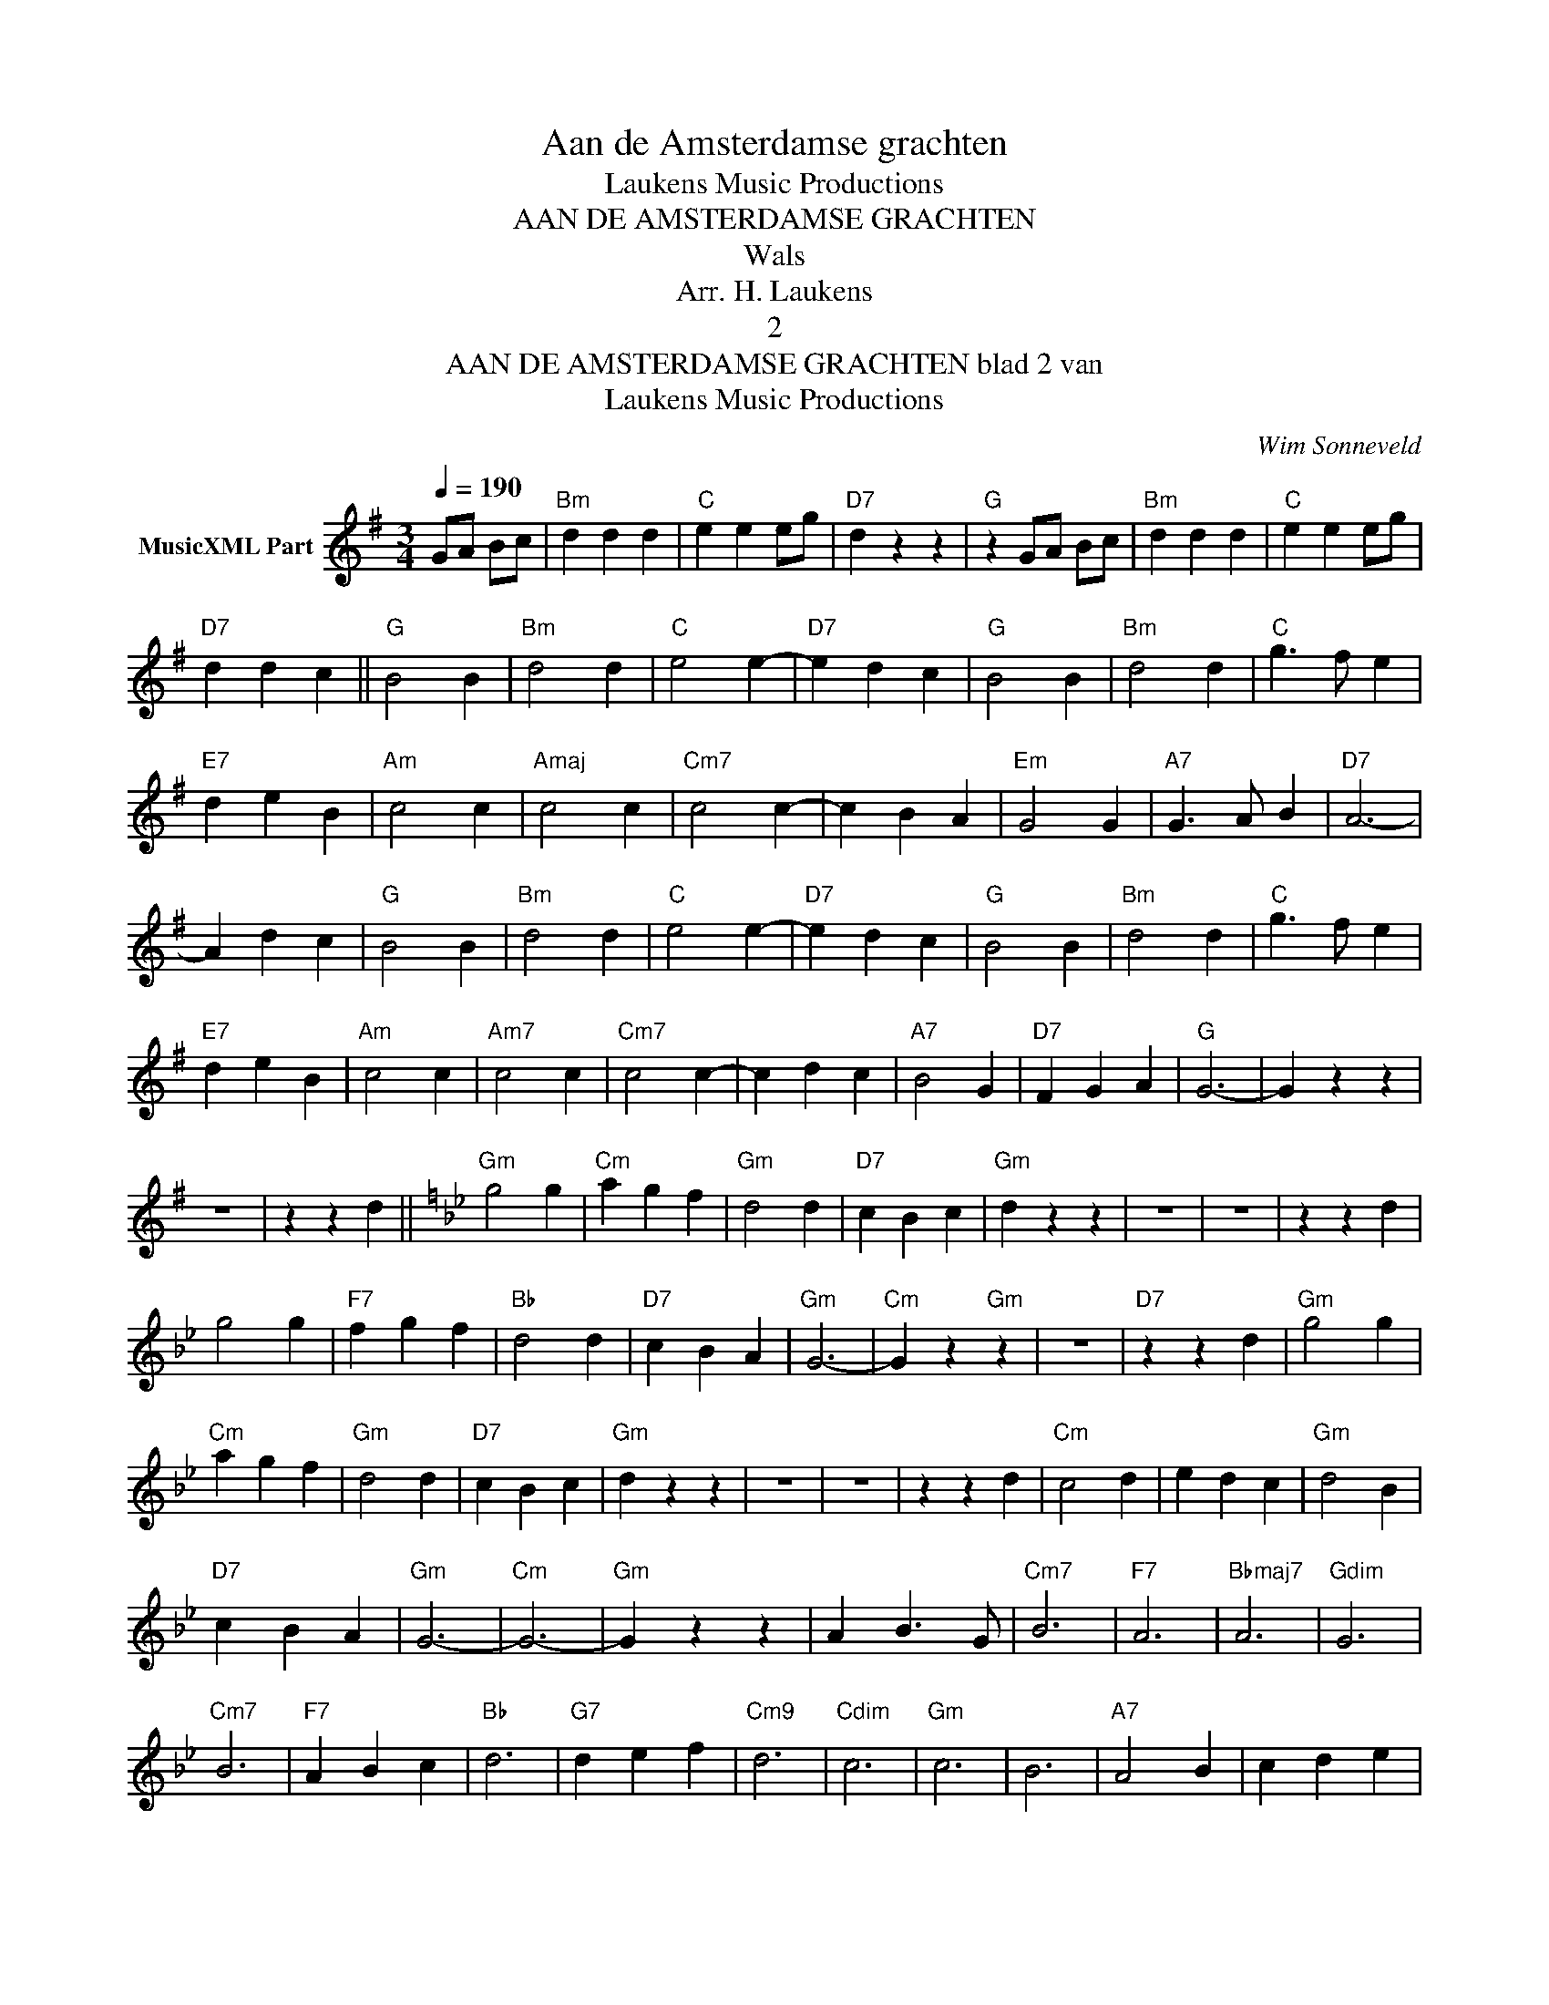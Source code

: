 X:1
T:Aan de Amsterdamse grachten
T: Laukens Music Productions  
T:AAN DE AMSTERDAMSE GRACHTEN
T:Wals
T:Arr. H. Laukens
T:2
T:AAN DE AMSTERDAMSE GRACHTEN blad 2 van 
T: Laukens Music Productions  
C:Wim Sonneveld
Z:All Rights Reserved
L:1/4
Q:1/4=190
M:3/4
K:G
V:1 treble nm="MusicXML Part"
%%MIDI program 0
%%MIDI control 7 102
%%MIDI control 10 64
V:1
 G/A/ B/c/ |"Bm" d d d |"C" e e e/g/ |"D7" d z z |"G" z G/A/ B/c/ |"Bm" d d d |"C" e e e/g/ | %7
"D7" d d c ||"G" B2 B |"Bm" d2 d |"C" e2 e- |"D7" e d c |"G" B2 B |"Bm" d2 d |"C" g3/2 f/ e | %15
"E7" d e B |"Am" c2 c |"Amaj" c2 c |"Cm7" c2 c- | c B A |"Em" G2 G |"A7" G3/2 A/ B |"D7" A3- | %23
 A d c |"G" B2 B |"Bm" d2 d |"C" e2 e- |"D7" e d c |"G" B2 B |"Bm" d2 d |"C" g3/2 f/ e | %31
"E7" d e B |"Am" c2 c |"Am7" c2 c |"Cm7" c2 c- | c d c |"A7" B2 G |"D7" F G A |"G" G3- | G z z | %40
 z3 | z z d ||[K:Gmin]"Gm" g2 g |"Cm" a g f |"Gm" d2 d |"D7" c B c |"Gm" d z z | z3 | z3 | z z d | %50
 g2 g |"F7" f g f |"Bb" d2 d |"D7" c B A |"Gm" G3- |"Cm" G z"Gm" z | z3 |"D7" z z d |"Gm" g2 g | %59
"Cm" a g f |"Gm" d2 d |"D7" c B c |"Gm" d z z | z3 | z3 | z z d |"Cm" c2 d | e d c |"Gm" d2 B | %69
"D7" c B A |"Gm" G3- |"Cm" G3- |"Gm" G z z | A B3/2 G/ |"Cm7" B3 |"F7" A3 |"Bbmaj7" A3 |"Gdim" G3 | %78
"Cm7" B3 |"F7" A B c |"Bb" d3 |"G7" d e f |"Cm9" d3 |"Cdim" c3 |"Gm" c3 | B3 |"A7" A2 B | c d e | %88
"D7" d3- | d3- | d3- | d d c ||[K:G]"G" B2 B |"Bm" d2 d |"C" e2 e- |"D7" e d c |"G" B2 B | %97
"Bm" d2 d |"C" g3/2 f/ e |"E7" d e B |"Am" c2 c |"Amaj" c2 c |"Cm7" c2 c- | c B A |"Em" G2 G | %105
"A7" G3/2 A/ B |"D7" A3- | A d c |"G" B2 B |"Bm" d2 d |"C" e2 e- |"D7" e d c |"G" B2 B |"Bm" d2 d | %114
"C" g3/2 f/ e |"E7" d e B |"Am" c2 c |"Amaj" c2 c |"Cm7" c2 c- | c d c |"A7" B2 G |"D7" F G A | %122
"G" G3- |"E7" G e d ||[K:A]"A" c2 c |"C#m" e2 e |"F#m" f2 f- |"E7" f e d |"A" c2 c |"C#m" e2 e | %130
"D" a3/2 g/ f |"F#7" e f c |"Bm" d2 d |"Bmaj" d2 d |"Dm6" d2 d- | d c B |"F#m" A2 A | %137
"B7" A3/2 B/ c |"Bm" B3- |"E7" B e d |"A" c2 c |"C#m" e2 e |"F#m" f2 f- |"E7" f e d |"A" c2 c | %145
"C#m" e2 e |"D" a3/2 g/ f |"F#7" e f c |"Bm" d2 d |"Bmaj" d2 d |"Dm6" d2 d- | d e d |"B7" c2 A | %153
"E7" G A B |"A" A3- | A3- |"D" A z"E7" e |"A" a z z |] %158

